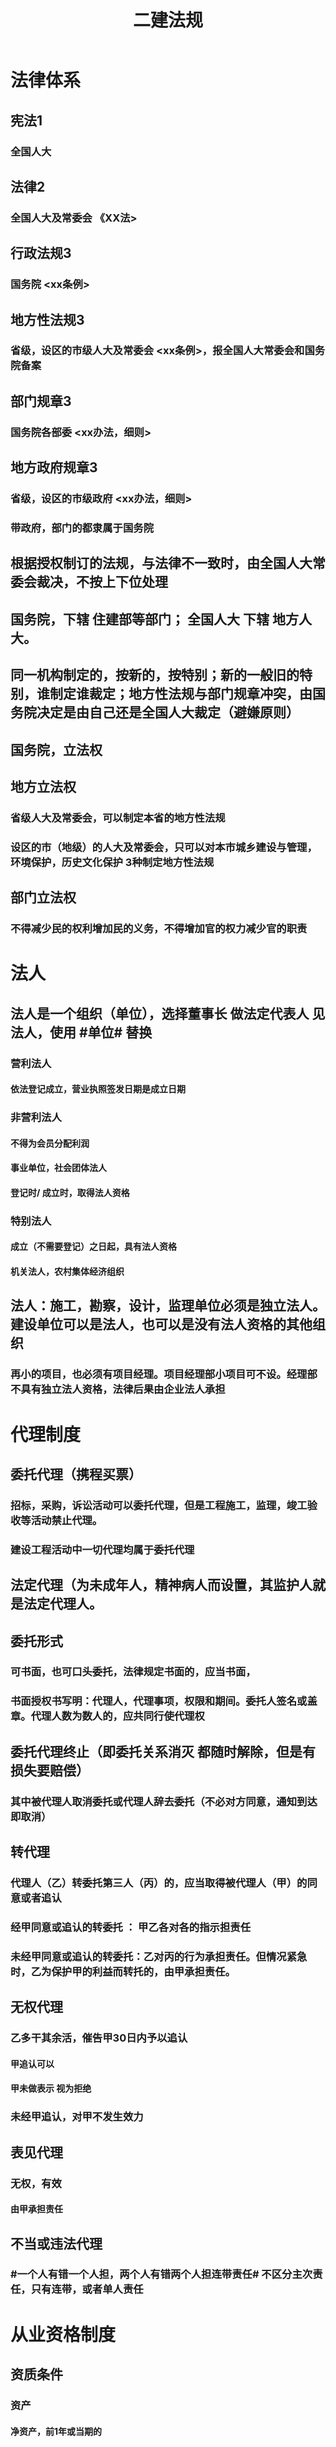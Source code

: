 #+title: 二建法规
#+OPTIONS: H:9

* 法律体系
** 宪法1
*** 全国人大
** 法律2
*** 全国人大及常委会 《XX法>
** 行政法规3
*** 国务院 <xx条例>
** 地方性法规3
*** 省级，设区的市级人大及常委会 <xx条例>，报全国人大常委会和国务院备案
** 部门规章3
*** 国务院各部委 <xx办法，细则>
** 地方政府规章3
*** 省级，设区的市级政府 <xx办法，细则>
*** 带政府，部门的都隶属于国务院
** 根据授权制订的法规，与法律不一致时，由全国人大常委会裁决，不按上下位处理
** 国务院，下辖 住建部等部门； 全国人大 下辖 地方人大。
** 同一机构制定的，按新的，按特别；新的一般旧的特别，谁制定谁裁定；地方性法规与部门规章冲突，由国务院决定是由自己还是全国人大裁定（避嫌原则）
** 国务院，立法权
** 地方立法权
*** 省级人大及常委会，可以制定本省的地方性法规
*** 设区的市（地级）的人大及常委会，只可以对本市城乡建设与管理，环境保护，历史文化保护 3种制定地方性法规
** 部门立法权
*** 不得减少民的权利增加民的义务，不得增加官的权力减少官的职责
* 法人
** 法人是一个组织（单位），选择董事长 做法定代表人 见法人，使用 #单位# 替换
*** 营利法人
**** 依法登记成立，营业执照签发日期是成立日期
*** 非营利法人
**** 不得为会员分配利润
**** 事业单位，社会团体法人
**** 登记时/ 成立时，取得法人资格
*** 特别法人
**** 成立（不需要登记）之日起，具有法人资格
**** 机关法人，农村集体经济组织
** 法人：施工，勘察，设计，监理单位必须是独立法人。 建设单位可以是法人，也可以是没有法人资格的其他组织
*** 再小的项目，也必须有项目经理。项目经理部小项目可不设。经理部不具有独立法人资格，法律后果由企业法人承担
* 代理制度
** 委托代理（携程买票）
*** 招标，采购，诉讼活动可以委托代理，但是工程施工，监理，竣工验收等活动禁止代理。
*** 建设工程活动中一切代理均属于委托代理
** 法定代理（为未成年人，精神病人而设置，其监护人就是法定代理人。
** 委托形式
*** 可书面，也可口头委托，法律规定书面的，应当书面，
*** 书面授权书写明：代理人，代理事项，权限和期间。委托人签名或盖章。代理人数为数人的，应共同行使代理权
** 委托代理终止（即委托关系消灭 都随时解除，但是有损失要赔偿） 
*** 其中被代理人取消委托或代理人辞去委托（不必对方同意，通知到达即取消）
** 转代理
*** 代理人（乙）转委托第三人（丙）的，应当取得被代理人（甲）的同意或者追认
*** 经甲同意或追认的转委托 ： 甲乙各对各的指示担责任
*** 未经甲同意或追认的转委托：乙对丙的行为承担责任。但情况紧急时，乙为保护甲的利益而转托的，由甲承担责任。
** 无权代理
*** 乙多干其余活，催告甲30日内予以追认
**** 甲追认可以
**** 甲未做表示 视为拒绝 
*** 未经甲追认，对甲不发生效力
** 表见代理
*** 无权，有效
**** 由甲承担责任
** 不当或违法代理
*** #一个人有错一个人担，两个人有错两个人担连带责任# 不区分主次责任，只有连带，或者单人责任
* 从业资格制度
** 资质条件
*** 资产
**** 净资产，前1年或当期的
*** 专业技术资格人员
**** 必须是单位自有人员，不能是劳务派遣
*** 技术装备
**** 机械设备，可以租赁或融资取得
*** 必须是已完成的工程业绩
** 资质证书有效期5年，提前3个月申请，逾期未做出决定的，视为准许
** 企业发生合并，需重新核定企业资质等级
** 先批后审，根据申请人的书面承诺可以直接做出行政批准决定。后动态核查
** 申请前1年信用不良记录，不批准。共11项
*** 较大质量安全事故或两起以上一般质量事故
*** 恶意拖欠分包，农民工工资
** 整改时限最长不超过3个月，企业整改期不得申请资质，承揽新工程
** 撤回，合法取得，后不行，经整改仍未达到条件
*** 撤回后，重新申请恢复只能恢复低于原资质等级。
** 撤销，非法取得
** 吊销，合法取得，严重违法而受到吊销
** 注销，被撤销，吊销，关闭后或有效期满不续期的。
** 转包，挂靠，非法分包，承揽连带责任
* 物权法
** 所有权
*** 对自己的物的权利。占有、使用、收益、处分4项权能 处分权是核心
** 用益物权 5个
*** 对他人的 物的 占有，使用、收益权 3项权能
*** 建设用地使用权，宅基地使用权，土地承包经营权，地役权（带 ##地# 字，新增居住权 #4地+1#
** 担保物权 3个
*** 对他人的物的优先受偿权
**** 抵押权 不转移占有 需对方同意
**** 质权 转移占有 欠A扣B 需对方同意
**** 留置权 转移占有，欠A扣A 无需对方同意
** 土地所有权（公家），建设用地使用权（私人）
*** 城市的土地，属于国家所有
*** 宅基地，自留山属于农民集体所有，
*** 法律明确确定的集体地，属于集体。不明确规定的属于国家所有。
** 建设用地使用权只能设立于国有土地，不包括集体土地 可以转让，互换，出资，赠与或抵押
*** 房地一体，房地不分离
*** 住宅用地使用权，自动续期，费用由法律规定，其他用地使用权，到期消灭。
** 土地
*** 国家所有土地（建设用地使用权）
**** 出让（有偿有期）
***** 住宅用地，到期后自动续期
***** 其余用地，到期后归还国家
**** 划拨（无偿无期）
*** 集体所有土地：宅基地使用权，土地承包经营权
** 地役权
*** 特殊的不动产物权，无需登记，合同生效时设立
*** 地役权是从权利，具有从属性，不可分性
*** 需要的一方是需役地，提供需要的一方是供役地
** 不动产物权
*** 当事人之间奠立的不动产物权合同，自合同成立时生效，未办理物权登记，并不影响合同效力。
** 动产物权
*** 自交付时生效 登记的目的是对抗善意第三人
** 物权保护
* 债权制度
** 债权=权利，
** 债务=义务
** 债的相对性，债权债务总是相对而言的。
** 建筑物侵权
** 有合同的，违约责任； 无合同的，侵权责任
* 知识产权制度
** 著作权 （作品，计算机软件）#50#
*** 署名权、修改权、保护作品完整权的保护期不受限制
*** 发表权，使用权和获得报酬权的保护期，自然人作品：作者终生及死后50年；单位作品（著作权归单位所有）：首次表生后50年，作品完成日算
*** 委托作品，有合同根据合同，无合同归受托人。
** 专利权
*** 发明20年，实用新型10年（新颖性，创造性，实用性）；外观设计 15年（适于工业应用）。申请日 起算； 外观设计以图片或照片中该产品的外观设计为准；另外两个以权利要求的内容为准
** 商标权
*** 10年，核准注册日起
** 知识产权侵权赔偿额顺序
*** 1.实际损失
*** 2.非法获利
*** 3.使用费的倍数
*** 4.法院酌情
* 担保制度：
** 担保方式（5个）
*** 保证，抵押，质押，留置，定金
** 担保的从属性
*** 主合同无效时，担保合同也无效。但是担保合同可以特别约定，主合同无效时，担保合同独立有效。
** 保证 合同，保证人和债权人签
*** 保证人资格：机关法人不得为保证人，国务院批准的。。除外。以公益为目的的非营利法人，组织不得为
*** 保证方式有约定按约定，无约按一般保证
*** 保证期间， 按约，无约定按主合同到期6个月内
*** 保证范围，按约定，无约按全部债务
** 抵押
*** 不转移占有
*** 可以抵押的财产= 可以买卖
*** 不能抵押的 = 不可以买卖
*** 不动产抵押权，登记时设立；
*** 动产抵押权，合同生效时设立。未经登记，不得对抗善意第三人。
*** 抵押范围，有约按约，无约按全部债务
*** 抵押权的实现：
**** 1.协议。2起诉
*** 重复抵押
**** 鼓励，物尽其用。
**** 1按登记的顺序清偿。2.已登记的优先，3.未登记的，按债权人的比例清偿。
** 质押 2种
*** 动产质押
**** 交付时设立
*** 权利质押
**** 有权利凭证的，交付时设立
**** 无权利凭证的，登记时设立
*** 不动产只能抵押
** 留置
*** 动产
**** 60日以上履行债务的期限，鲜活易腐不易保管的除外。
** 定金
*** 给付定金的一方不履行债务或 不符合约定，无权请求返还定金。 收受定金的一方。。逾期，致使不能实现合同目的，应该双倍返还定金
*** 必须书面形式，合同自实际交付日生效
*** 定金数额当事人约定，但不得超过主合同额的20%，超过部分不产生定金的效力。超过部分可无条件返回。
*** 实际交付的定金数额多于或少于约定数额的，视为变更约定的的定金数额
* 保险制度
** 财产险（建筑一切险，安装。一切险
*** 保单经保险公司同意可转让
** 人身险（人寿，伤害，健康）
*** 不能转让
*** 保险人对人寿保险的保费，不可以诉讼方式要求投保人支付
** 建筑/安装工程一切险
*** 发包人投保，也可委托承包人
*** 被保险人：业主，承包分包商，技术顾问
*** 保险责任（要赔）：
**** 自然灾害，地震海啸等。
**** 意外事故：火灾，爆炸。
*** 除外责任（不赔）：材料损耗，天气渐变， 被保险人管理失误。 只保建造--安装过程 施工过程，前后都不保。。
*** 动工或运抵，验收或占用，以先发生为准，与保单不一致，以保单为准。
** 保险期间：
*** 试车考核期，3个月，超3个月加收保费。
*** 安装期---->试车期----->维修期，新设备，3个期间都可以保，旧设备只保安装期。
* 法律责任制度：
** 民事责任（民-民）
*** 违约责任
**** 继续履行；补救；赔偿；违约金；定金
*** 侵权责任
**** 停止侵害；排除妨碍；消除危害
** 行政责任
*** 行政处罚（官~民）
**** 警告；罚款；没收违法所得；暂扣或吊销许可
*** 行政处分（官~官）
**** 警告；记过；记大过；降级撤职；开除
** 刑事责任（国家~罪犯）
*** 主刑 5个
**** 管制；拘役；有期；无期；死刑
*** 附加刑
**** 罚金；剥夺政治权利；没收（合法）财产
** 行政处罚（违法）
*** 拘留；罚款；没收违法所得；
** 刑罚（犯罪）
*** 拘役；罚金；没收（合法）财产
** 重大责任事故罪3~7年
*** 违章操作或指挥
** 强令他人违章冒险作业罪（5~10年）
*** 利用职权或威逼。。。强令他人。故意。。
** 重大#劳动#安全事故罪（单位犯罪）
*** #劳动#安全设施（包括临时性设施，设备。单位安全保障体系失控）
** #工程# 重大安全事故罪（单位犯罪（仅限于建设、设计、施工、监理四家单位）
*** #永久工程# （偷工减料，降低工程质量标准，单位质量保证体系失控）
** 刑事立案标准：
*** 死亡1人，或重伤3人，或直接经济损失100w 才够成犯罪
* 施工许可制度
** 开工 政府审批（2种方式）
*** 施工许可证（常用，适用于房建及市政）
*** 开工报告
** 一些工程不实行审批：
*** 1.小型工程（适用建筑法）
**** 投资额《=30w 或 面积《=300平米
***** 小型工程限额的调整，需要报国务院建设主管部门备案
*** 2.抢险救灾，临时房屋建筑，农民自建低层住宅3种不适合建筑法）
** 规划许可证（城市2证，镇规划区）
*** 建设用地规划许可证（地皮）
*** 建设工程规划许可证（房屋）
** 乡、村规划区（只有1个证
*** 乡村建设规划许可证
** 划拨土地：
*** 建设用地规划许可证--->申请划拨土地->工程规划许可证，质量监督手续，施工许可证，（土地使用权证）（先证后地）
** 出让土地：（政府卖地）
*** 签订出让合同（土地使用权证）-> 建设用地规划许可证->工程规划许可证，质量监督手续，施工许可证（先地后证）
** 施工许可证批准条件
*** 1.依法办理；2. 2张规划许可证，3.符合施工要求（不要求全部完成但是不能太多钉子户），4.已经确定施工企业（应招标的没有招标，应公开招的没有公开，确定的企业无效），5.资料图纸满足施工需要 6.保证工程质量和安全的具体措施，质量监督手续（可与施工许可证或开工报告合并办理，建设单位报安全施工措施备案。7.建设资金已经落实
** 施工许可证颁发
*** 发证机关收到申请之日起7日内，对符合条件的颁发
*** 证明不全或失效的，应当当场或5天内一次告知
*** 不符合发证条件的，7日内书面通知建设单位，并说明理由。
** 领取施工许可证的工程
*** 建设单位自领证之日起3个月内开工。因故不开工，应当申请延期，以两2次为限，每次不超3个月（#共9个月，重新领证#），即不开工又不延期。。施工许可证自行废止
*** 在建工程因故停工的，建设单位在中止施工之日起1个月内，向发证机关报告，复工时再报告。（需要2次报告）。中止施工满一年的工程恢复施工前，应报发证机关核验施工许可证。不符合条件，收回（重新核实。）
** 批准开工报告的工程
*** 因故不能按期开工超#6个月#，应当重新办理开工报告批准手续。
*** 开工后，停工时报一下，复工时再报一下。
* 注册执业制度
** 资格证：红本。 通过考试
** 注册证书（蓝证）。执行凭证，执业状态才有。本人保管和使用。有效期3年，到期前30日申请延续注册 
** 注册建造师不得同时担任两个及以上建设工程项目负责人：下列情形除外：
*** 同一工程“相邻”分段发包或分期施工的
*** 合同约定的工程“验收合格”的
*** 因“1非承包方原因”致使工程项目停工“2 超过120天含），经”3 建设单位同意的“ 
** 在担任负责人期间不得更换。下列除外：
*** 承包合同已经依法解除；
*** 发包方同意更换
*** 不可抗力等原因必须更换的。（建造师因故不能执行的）
* 发承包制度
** 招投标制度
** 范围+规模 两条件同时具备 才需要招标
*** 公用事业，基础设备，全部或部分国有资金，外国政府，国际组织援建
*** 施工>=400w
*** 重要材料设备采购（货物采购）>=200w
*** 勘察，设计、监理（服务采购） >=100w
** 公开（国有资金控股或占主要），邀请（少许几家） 以投标邀请书的方式，邀请3家以上的法人。。
** 不招标（只有一家），一般情况不招标直接发包，但是政府采购的，需要使用竞争性谈判或单一来源采购
** 国家或省重点项目，需要国家发改委或省政府批准邀请招标
** 两阶段招标：
*** 技术复杂，无法精确拟定技术规格的项目，编不出招标文件。
*** 第一阶段，不带报价的技术建议
*** 第二阶段，最终技术方案和投标报价，交投标保证金
** 设区的市（地级市）可以建立招标交易场所。电子招标与纸质形式具有同样法律效力
** 招标流程。
*** 政府审批
**** 招标范围，招标方式，招标组织形式（自行，代理）
*** 委托招标代理机构
*** 编制招标文件
**** 标底可不设立。。标底保密至开标时公布，参考，不得规定以接近标底，或超出标底上下浮动范围内作为排斥条件。
**** 国有资金招标，应当设定最高投标限价，但不得设定最低投标限价。
**** 排斥条件，不能与合同履行无关可不适应，以特定行政区域或特定行业的业绩奖项作为加分项
**** 投标文件异议，在投标截止时间10日前向招标人提出，3天内答复，答复前暂停招投标活动
**** 招标文件违法，公平，应修改后重新招标
*** 发布招标公告或投标邀请书
*** 资格审查
**** 资格预审
***** #资格审查委员会# 预审，评标委员会5人以上单数，由招标人代表+经济技术专家，技术专家不小于2/3，不得与投标人有利害关系；专家随机抽取，定标前名单应保密，评标委员会作出评审后，有权否决所有投标（重新招标），评标委员会可书面要求投标人澄清文件，投标人不能主动要求对投标文件进行澄清说明。
***** 资格预审公告，应当由 #国务院发展改革部门# 依法
***** 提交资审文件，自资格预审文件停止发售日起不得小于5日，有异议截止前2日前向招标人提出。
**** 资格后审
***** 开标后，由#评标委员会# 根据招标文件确定进行审查。 
*** 投标人购买招标文件
*** 投标
*** 开标评标定标
**** 开标，检查密封（投标人，投标人推荐的或公证人员），唱标，有异议提出，招标人当场答复
*** 发中标通知
**** 中标侯选人（#3#），评标报告之日起3日内公布中标侯选人，不得少于3日，收到评标结果的异议之日起3日内做答复，作出答复前 #应当# 暂停招标投标活动。 自发出之日发生法律效力
*** 签订合同
** 发布招标文件，至少提交投标文件截止时间20日 （卖5天+15天编标书）前 开标时间必须与投标截止时间同一时间，投标有效期自投标截止时起计算
** 招标人发售资格预审，招标文件至少5天以上。
** 招标人澄清，修改招标文件，提交投标文件截止时间15日前。
** 评标报告，评标委员会全体成员签字，推荐1~3名中标候选人，并标明排序。成员拒绝签名且拒绝陈述其不同意见和理由的，视为同意评标结论。
** 拒收（当场能发现）
*** 否决投标（当场不能发现） 重大偏差
**** 要求澄清（细微偏差）
** 签约时间
*** 中标通知书发出之日起30日内，订立书面合同
** 阴阳合同处理
*** 施工合同与中标合同实质性内容不一致的。（实质有冲突，阴阳合同（恶意的，无手续的），实质无冲突的，合同变更（善意的，有手续的）
** 终止招标
*** 招标人因特殊原因终止招标的，必须公告或以书面形式通知各投标人，并退还4笔钱，资格预审 文件费用，招标文件费用，投标保证金及同期存款利息。
** 投标人资格条件：保资格，保公正）
*** 母子不能投（母子，公司），兄弟可以投（子公司1，2）
** 联合体资格审查（大型或结构复杂两类工程，可以接受联合体）
*** 资格预审的项目，每个成员均应满足招标
*** 预审后，联合增减换人的，投标无效
*** 同一专业不同单位组成的联合体，资质等级按较低（注意：不同专业不按较低）
** 保证金4个
*** 投标保证金
**** 招标项目估算价的2%（施工项目招标不得超过80w）
**** 不签合同不能退，签合同后 #5# 日内，向中标人和未中标人退还保证金及 同期利息。
*** 履约保证金 <=10% 中标人交
**** vs支付担保
*** 质量保证金3%
**** 已提交履约保证金的，发包人不得同时预留质保金
*** 农民工工资支付保证金
**** 全部见索即付性质的独立保函，无论劳务合同是否有效必须支付
** 串标
*** 联合行动
*** 坐牢，严重
** 中标无效
*** 串标，骗标。
** 中标条件
*** 综合评分法
*** 最低价法
**** 经过评审的“评标价”最低，低于成本的除外
** 中标候选人
*** 招标人收到评标报告3日内公示，不少于3日
** 定标
*** 可以授权评标委员会定标
*** 国有资金占控股或主导地位的招标项目，只能确定第一中标候选人为中标人。
*** 当第一候选人放弃，不可抗力，或提交履约保证金或违法，招标人可以确定第二中标侯选人为中标人，也可以重新招标。
** 重新审查
*** 中标候选人发生变化，可能影响履约能力。原评标委员会 重新审查
** 招投标投诉与处理：
*** 四件事情先找招标人，其他事情直接找政府
**** 1.资格预审文件异议 2日
**** 2.招标文件异议 10日前
**** 3.开标提出异议 当场
**** 4.评标结果提出异议 中标候选人公示期
**** 其他（发现串标或拒发中标通知书） 知道之日是起10日内 向招标办投诉。
** 甲指乙供 违法
** 工程部总承包单位
*** 应同时具有 设计资质和 施工资质
*** 或者与有资质的设计和施工单位组成联合体。
** 总承包项目范围内的 设计 采购 施工（EPC） 中任何一项必须招标的，必须以招标方式选择工程总承包单位
** 工程总承包单位可以采用直接发包的方式进行分包，不需要招标。但以暂估价形式包括在范围和规模内属于依法招标的，应当依法招标。
** 建设工程分包
*** 总承包单位可以将专业工程分包
*** 总承包或专业承包单位可以将劳务作业进行分包
** 专业工程分包（幕墙，机电，装修等需协调）分给有资质的单位
*** 需要总承包合同约定或建设单位认可
*** 主体结构不得进行专业工程分包
*** 专业分包单位不得再进行专业工程分包
** 劳务作业分包（钢筋木工油漆电焊 13种 较单一），分给有资质的单位
*** 不需要建设单位认可
*** 主体结构中的劳务作业可以全部分包
*** 专业分包单位可以将劳务作业再分包
** 违法分包
*** 主体结构的施工分包出去违法，但是钢结构工程除外。
** 转包 有分包合同
** 挂靠 冒充，
** 1. 查人查社保 2.查合同增值税发票。3.查银行流水
** 行政处罚追溯期限为2年（竣工验收后或合同解除或终止之日）
** 信息体系建设
*** 基本信息 4类 长期公开
*** 优良信用信息 3年
**** 县及以上行政机关或群团组织表彰奖励
*** 不良信用信息 6个月~3年
**** 县级以上主管部门行政处罚
*** 四库一体化监管平台
**** 企业库
**** 项目库
**** 人员库
**** 诚信库
*** 1.资质不良行为
*** 承揽业务不良行为认定标准
**** 违法分包，转包
*** 质量不良行为，
****  偷工减料，未取样检测。违反质量管理条例
*** 安全不良行为（干活，违反安全生产管理条例
*** 拖欠工程款或工资
*** 招投标都是违法行为记录公布 6个月。依法限制招投标资格的，期限长于6个月的，公期限=限制期限，<=6个月的，按6个月
*** 网页维护，5个工作日内核对
*** 企业拉黑名单：
**** 申请资质使用虚假材料，欺骗手段取得企业资质的。
**** 转包，出借资质，受到行政处罚
**** 重大安全事故，1年内累计两次较大事故， 性质恶劣受行政处罚的。
**** 法院认定拖欠工程款且拒不赔偿的
* 合同制度
** 书面形式（合同书，信件，电子邮件，数据电文）不是主要的合同形式，口头的是主要形式
** 其他形式（默示合同） 坐公交投币 当事人的行为构成的默示合同。
** 建筑工程合同应当采用书面形式（3个：勘察、设计、施工合同），注意监理合同不是建设工程合同，而是委托合同。
** 发承包人义务
** 实际工期（=实际竣工日-实际开工日-工期顺延天数 vs 合同工期
*** 实际开工日，有约定按约
**** 1.无约按开工令日期，业主原因，条件不具备，以条件具备日期为准；承包方原因，以开工令日期
**** 2.承包人经发包人同意先行实际入场施工的，以实际进场时间为开工日期
*** 工期顺延
*** 实际竣工日
**** 按约
**** 无约，1.按竣工验收合格之日为实际竣工日，（管理实务以提交竣工报告日期为准）
**** 2. 承包人提交竣工验收报告，发包人拖延验收的以提交验收报告之日为竣工日期，
**** 3. 未经竣工验收，发包人擅自使用，以转移占有工程日为竣工日期
** 施工合同与招标文件投标文件中标通知书不一致，法院以，招标投标中标文件为准。
** 数份施工合同均无效的结算。但是质量合格
*** 法院以实际履行的合同 作为结算依据，无法判断实际履行的合同，以最后一份合同为结算依据
** 工程欠款
*** 机关事业单位和大型企业延迟支付中小企业款的，应当支付逾期利息。有约 约定利率不得低于合同订立时1年期贷款市场报价利率；未作约定的，#按日利率 0.05% 支付（年利率18%），仅适用于国有企业单位，大型）#
*** 利息从约定的付款日计算。按顺序
**** 1. 已交付的，为交工日
**** 2. 没交付的，#提交# 竣工结算文件日
**** 3. 未交付，工程款也未结算的，为当事人起诉日
** 工程垫资
*** 政府投资项目不能由施工单位垫资建设
*** 垫资利息，按约；无约，不予支付，按工程欠款处理
** 优先受偿权
*** 先催告，催告无效，方可使用优先权。
**** 1. 建设工程承包人的优先受偿权优于抵押权和其他债权
**** 2.装修工程的承包人，优先受偿，但装修工程的发包人不是该建筑物的所有权人的除外
**** 3.建设工程质量合格 优先受偿，未竣工的建设工程，质量合格 也可优先受偿
**** 4.承包人建设工程价款优先受偿范围（直接费+间接费+利润+税金），但 利息，违约金，损害赔偿金，不予支付
**** 5.优先权期限为自应付工程价款之日起，最长不超过18个月过期消灭（所有款项均转化为普通债）
**** 6.发包人与承包人约定放弃工程价款优先受偿权，损害工人利益，不予支持
*** 期限自发包人应当支付工程款日起算
** 赔偿损失的规定
*** 赔偿损失=直接损失+可得利益<=订阅合同时预见或应当预见范围。（意外损失不赔，只赔意料中的）
** 无效合同（违法）
*** 恶意串通，违背法律
*** 自订立时起不具有法律效力，不得履行
** 可撤销合同（违心）
*** 重大误解，显失公平，欺诈，胁迫
** 效力待定合同（无交易资格，等有资格的人确认）已经确立的合同，但还未生效
*** 超越民事行为能力订立（小孩）
*** 无权代理
**** 被代理人收到时催告通知30日内予以追认，逾期未表示，视为拒绝追认。
*** 限制行为能力人订立，纯获利益的行为，或与智力年龄相适应的，行为有效，无需追认
** 无效的免责条款
*** 造成对方人身损害的；（以法院认定责任为准，如医院手术）
*** 故意或重大过失造成对方财产损失的。
** 无效（违法）施工合同 4类：
*** 无资质或超越资质；挂靠；中标无效；转包，违法分包
** 无效合同的法律后果：
*** 合同部分无效，不影响其他部分效力的，其他部分仍然有效。合同不生效，无效，终止或撤销的，不影响合同中有关解决争议方法的条款的效力。无效，应当返回财产，不能返还的折价赔偿
** 无效施工合同的结算
*** 合同无效，验收合格，可以参照 #合同约定# 折价补偿承包人 不是参照成本。
** 合同履行
*** 不需要重新签合同
** 合同变更（主体不变内容变）
*** 合同变更内容约定不明确，推定为未变更，按原合同
*** 工程设计变更程序：设计单位出具设计变更图纸，总监签发工程变更令方可实施。
*** 情势变更
**** 双方协商，不成请求法院解除或变更合同
** 合同转让（内容不变主体变）
*** 债权转让（演唱会门票 ， 不需要乙同意，通知到乙即可。）
*** 债务转移，债权人未作表示，视为不同意
** 可撤销合同，
*** 撤销权消灭情形:
**** 1.当事人自知道或应当知道撤销事由之日起1年内，重大误解自。。。90内起没有行使撤销权
**** 2.当事人受胁迫，自胁迫行为终止之日1年内没有行使撤销权；
**** 3. 当事人明确放弃撤销
**** 4.当事人自民事法律行为发生之日起5年内没 行使。。，消灭
**** 合同未撤销的，自始有效；合同被撤销的，自始无效。
** 合同解除（取消交易，退钱退货）
*** 仅适用于“有效合同”
**** 无效合同，可撤销合同不适用合同解除
**** 协商解除（不符合法定条件，只有对方同意，合同才能解除）
**** 法定解除（符合法定条件；当通知到达对方时，合同即可解除
*** 依法单方解除原理：
**** 一般原则：先催告后解除；个别例外：无需催告直接解除。
*** 解除通知程序及异议
**** 应当通知对方，自通知到达对方时解除；或期限届满解除
**** 对方对解除合同有异议的，3个月内请求法院或仲裁
**** 不通知对方的情况时，法院或仲裁确认，合同自起诉状副本或仲裁申请书副本送达对方时解除
** 违约责任：
*** 法定方式（无需约定）
**** 继续履行
**** 采取补偿措施
**** 赔偿损失
*** 约定方式
**** 违约金
**** 定金
** 约定的 违约金过分高于损失的（实际损失的30%），法院或仲裁请求予以适当减少
*** 赔偿损失，违约金 ,定金 （选择适用）只能要一个(最大的） + 返还定金
** 违约责任法定免除，不可抗力，但当事人延迟履行后发生不可抗力的，不能免除。
** 建设合同示范文本 
*** 示范==参考
*** 合同协议书
*** 通用条款
*** 专用条款
** 民事合同（兔子~兔子）
*** 合同自由，国家被动干预
*** 平等保护
*** 形式：灵活
*** 合同效力： 有效，无效，效力选定，可撤销
*** 合同变更，协商一致
*** 担保制度：
** 劳动合同（兔子~狮子）
*** 不自由，国家主动干预
*** 强调保护劳动者
*** 形式：必须书面
*** 有效、无效
*** 合同变更：协商一致
*** 禁止一切担保
*** 固定期限、无固定期限、完成一定工作任务为期限的劳动合同：3种
**** 应订立无固定期限劳动合同的是2种：
***** 连续工作满10年
***** 连续订立二次固定期限劳动合同，续订劳动合同的。
*** 用人单位自用工之日起满1年不与劳动者订立书面劳动合同的，视为已经订立无固定期限劳动合同。
**** 用工之日后1个月签，否则双倍工资，1年后，视为无固定期限 
*** 劳动合同应当约定的
**** 期限，内容，地点，时间休假，报酬，社保，劳保
*** 劳动合同可以约定的
**** 试用期，培训，保守秘密、补充保险和福利待遇等。
*** 试用期（可以不约定） #313# 126
**** 劳动合同小于3个月，无试用期
**** 劳动合同，3月~1年之间的，试用期<=1个月
**** 劳动合同，1年~3年的，试用期《=2个月
**** 劳动合同, 大于3年的，试用期《=6个月
*** 劳动者辞职
**** 预告解除：
***** 提前30日书面通知单位解除
***** 试用期内提前3日通知
**** 随时，通知 解除（公司坑人7个月不发工资）
**** 无通知解除（立即解除）；（暴力威胁强迫劳动者劳动，或违章指挥危及劳动者人身安全。黑煤窑，传销
*** 用人单位辞退
**** 随时解除（劳动者有过错)
**** 预告解除（无过错）
**** 不得预告解除或经济性裁员（劳动者极度弱势）
***** 孕期
**** 经济性裁员时应当优先留用（劳动者并不弱势）
*** 经济补偿金
**** 单位有错或先提，需支付。
**** 个人有错，不支付。个人无错，需支付
**** 协商解除合同
***** 每满一年支付1 个月
***** 6个月以上不满1年的，按1年算
***** 6个月以下 按半个月算
*** 合法解除/终止，补偿金
*** 违法解除/终止，赔偿=补偿x2
** 劳务派遣
*** 派遣工因工受伤，派遣单位依法申请工伤认定，用工单位协助
*** 派遣工因执行任务造成他人损害的，由用工单位承担侵权责任
*** 用工单位负责派遣工岗位培训
** 加班时间，一般每日不超过1小时，特殊不超过3小时，每月不超36小时；抢险及紧急情况，加班时间不受限制。
** 加班费用
*** 平时，150%
*** 休息日 200%
*** 节假日： 300%
** 最低工资标准
*** 全省统一，报国务院备案
** 农民工工资支付
** 定期体检：
*** 1有职业危害的作业人员
*** 2.未成年工（16-18）不从事4级
** 女职工劳动保护
*** 正常不从事4级，经期不从事第3级 较重
*** 孕期，七个月以上不得安排加班 夜班（6个月内可以）
*** 产假 不得低于14周，4个月内流产的，不少于15天，4个月以上流产的，不少于42天
*** 哺乳期法定1年，不加夜班 三级重劳动 
** 五险 职工个人无须缴纳的是 工伤保险与生育保险
** 劳动争议
*** 劳动合同不是民事合同，不适用 合同法，劳动仲裁不是民事仲裁，不适用 仲裁法
*** 劳动关系（指劳动者与所在用人单位之间的关系）存在是申请劳动仲裁的前提
*** 本单位内部（劳动争议调解委员会）
**** 职工代表，用人单位代表，工会代表
*** 劳动局下属 劳动争议仲裁委员会
*** 劳动仲裁时效 一般仲裁时效1年，知道或应当知道权利受分割时起算。拖欠劳动报酬的纠纷不受仲裁时效限制，但最迟应在离职之日起1年内提出 # 一般 知道1年；拖欠劳动报酬：离职1年# 
** 劳动仲裁
*** 先裁后审 不签仲裁协议
*** 民事仲裁 要么裁要么审。 需签书面仲裁协议
** 承揽合同
*** 加工非标构件，设备修理，材料检测
*** 以交付工作成果为标的（有成果才买单，无成果不买单）
*** 承揽人须自己的设备、技术和劳力完成工作。承揽的主要工作交第三人完成的，应当经定作人同意。承揽的辅助工作交第三人完成的，不需要定作人同意。
*** 承揽工作具有独立性。不受客户的指挥管理，但应接受定作人必要的监督检验。
*** 支付报酬，按约，无约按交付工作成果时支付。成果部分交付的，应当相应支付。
*** 承揽时，定作人不承揽 侵权责任（承揽人坠楼等），但是定作人指示的，需要负一定责任
*** 承揽合同中，总分包不连带 ，承揽人就第三方完成的工作向定作人负责
** 买卖合同
*** 动产的交付方式
**** 现实交付
***** 一手交钱，一手交付
**** 简易交付
***** 标的物在合同前已为买受人占有（买家提前占有）
**** 占有改定
***** 合同生效后仍由出卖人战有，但所有权转移给买受人 （ 卖家继续占有）
**** 指示交付
***** 标的物为第三人合法占有
**** 拟制交付
***** 交付标的物的“权利凭证”（如仓库，提单）给买受人。
*** 在途货物买卖（无交付可言，由买家承担） 人造卫星。
*** 已交付，风险由买家承担
** 租赁合同：
*** 未依法定租赁合同登记备案手续的，租赁合同 #效力不受影响#
*** 不得超过20年，超过20年的部分无效
*** 超过6个月，必须书面；6个月以内可以口头
** 融资租赁合同
*** 甲（负责维修） 乙（机械厂） 丙（只管钱不管货）
** 运输合同
*** 不可抗力，货物损失由托运人承担，运费由承运人承担；未收取运费的，承运人不得要求支付运费，已收取运费的，托运人可以要求返回。
*** 多式联运
**** 铁+ 空
**** 水+空
**** 铁+ 公
**** 总分包不连带 出事找总包
*** 单式联运
**** 铁+铁
**** 水+水
**** 空+空
** 委托合同
*** 总分包不连带
*** 解除合同，不须经过对方同意
* 环境保护、节约能源，文物保护
** 白天（70dB）晚上（22:00:6:00)，55dB
** 施工单位开工前15日向环保局申请
** 夜间作业，必须公告。一般禁止夜间作业，三种除外
*** 抢修，抢险；生产工艺要求，特殊需要必须连续
*** 特殊需要的，必须有县及以上人民政府或其他有关主管部门证明。
** 噪声监测点应设置在施工场界
** 项目噪声污染
*** 建设单位必须提出环境影响报告书，报环境保护主管部门批准
*** 环境影响报告屾应当有建设项目所在地单位和小区居民意见，，，注意不是 #同意# 只是意见
** 施工现场大气污染的防治
*** 暂不能开工的建设用地，密目网遮盖。超过3个月的，应当进行绿化，固化或覆盖
*** 施工单位制定具体防扬尘污染措施
*** 2.5m 1.8m封闭围挡
*** 主要道路，硬化，出入口 驶出车辆冲洗设施
*** 当环境空气质量指数达到 ##中度## 及以上污染时，施工现场应加大洒水频次，加强覆盖措施。
** 市政排水排污管网保护
*** 开工前，建设单位应查明地址城镇排水情况，建设单位应与施工单位、设施维护运营单位（#3个部门#）共同制定设施保护方案
** 排水许可证
*** 免费，不超过施工期限
*** 建设单位领取许可证
** 固体废物污染防治
*** 建筑垃圾再利用回收率 30%，拆除 建筑物产生的废弃物，达到40%；碎石，等50%
*** 入袋漕运，随车携带处置核准文件。
*** 移出处置的，向移出地省生态环境部门提申请，移出地省xx经接受地。。主管部门同意后，规定期限内批准转移。未经批准的，不得转移
** 扬尘污染（住建部门其他污染生态环境部门）
*** 拒不改正的，由责令改正之日起到按日连续处罚，3.1 3000元，3月16号发现未改下 15x3000 4.5w 
** 节约能源法
*** 建筑节能
**** 不得对能源消费实行包费制
**** 节能评估审查制度
**** 未经监理工程师签字，不得进行下一道
**** 既有建筑，不符合节能强制标准的围护结构，供热，采暖照明，热水供应设备等实施 #节能改造# 。
**** 施工单位 ##应当## 对进场材料进行检验。
*** 施工节能（四节一环保
**** 节材
***** 应就地取材，减少远距离运输， 施工现场 #500km# 范围内生产的建材用量占建材总重量 #70％# 以上
***** 鼓励使用散装水泥，推广预拌混凝土
**** 节水
***** 自来水能不用就不用；非得用自来水时装上水表。
***** 严禁无措浇水养护混凝土；
***** 现场机具、设备车辆冲突必须设立循环用水装置。
***** 现场生活用水与工程用水分别确定定额，分别计量。
***** 不同标段，不同生活区，分别确定分别计量。
***** 非传统水源利用要点
***** 优先采用中水搅拌，有条件收集雨水养护
***** 基坑降水阶段，宜优先采用“降排的”地下水。 作为搅拌用水，养护用水，冲洗用水和部分生活用水。对水质要求不高的地方
***** 力争非传统水源和循环水的再利用量达到30%
**** 节能：
***** 不应该低于最低照度，不超过最低照度的20%
**** 节地
***** 合理安排施工总平，库房料场靠近大门，临时设施占地面积有效利用率大于90%
***** 仓库 料场尽量靠近已有交通线路
***** 生活和办公区 可以合并 与生产作业区分隔
***** 施工现场形成环形通路，产少道路用地。
*** 未执行节能强制性标准，责令停止执业3个月以上1年以下，情节严重吊销执业资格证书，5年内不予注册。
*** 施工单位：10w以上20w以下罚款，情况严重，停业整顿，降低资质等级或吊销资格，资质证书；造成损失的，依法承担赔偿责任。
**** 未对进入现场的 #墙体材料，保温材料，门窗，采暖制冷系统和照明设备#（5个）进行查验的
**** 使用不符合施工图设计文件要求的墙体材料。。。。
** 文物保护法
*** 有价值，近现代重要史迹，实物，代表性建筑；珍贵的艺术品
*** 古脊椎动物化石，古人类化石（天然的）不是文物，但同文物一样受国家保护
*** 中国地盘内的文物属于国家所有，地盘外文物只有辨认权。
*** #国家指定# 的纪念性建筑物，古建筑，壁画，近现代代表性建筑物，属于国家所有
*** 全国重点文件保护单位，在核定公布后1年内，由省政府划定保护范围。
**** 必须作业的，必须报省政府批准，省政府批准前，必须征得国家文物局同意。
*** 建设控制地带，由省文物局和省规划局共同划定，报省政府批准。
**** 工程设计方案受到控制。与文物协调
*** 历史文件名城，名镇，名村的保护范围。保护范围内，不得进行新建，扩建活动。但是，新建扩建的基础设施和公共服务设施除外。
**** 保护范围内历史建筑不能拆，在历史建筑以外的经主管部门批准可拆
*** 施工发现文物报告和保护的规定
**** 进行大型基本建设工程，建设单位 # 报请# 政府文物行政部门 组织 从事考古调查、或者勘探。
**** 发现文物，保护现场，立即报告#文物部门#收到报告后24h内，属于国家所有。
**** 工期紧迫，对古文化遗址，古墓进行抢救发掘的，由 ##省级## 政府文物行政部门组织发掘 
* 安全生产法律制度
** 领证范围（五类危险性较大生产企业）
*** 矿山企业
*** 建筑施工企业
*** 危险化学品生产企业
*** 烟花爆竹生产企业
*** 民用爆炸物生产企业
** 安全生产许可证条件：
*** 1. 制度
*** 2. 资金
*** 人。3~6
*** 措施 7~12
**** 工伤保险，现场工作人员意外伤害险
**** 职业危害防治措施
**** 危大工程，应急预案
** 发证机关 省建设主管部门
** 安全生产许可证有效期3年，期满前3个月办理延期，未发生死亡事故，经原发证机关同意，可不再审查12项条件，批准有效期延3年。发生死亡事故，需要重新审查12条件
** 变更手续，： 名称，地址，法定代表人，变更后10日内，原。。变更手续。
** 违法行为
*** 有效期满未办理延期。。
**** 责令停工补办，没收违法所得，并处罚款5-10w
*** 转让安全。。证
**** 吊销
*** 领证后发生重大安全事故或不具备安全生产条件的， 暂扣安全生产许可证
*** 隐瞒，提供虚假材料的，警告，1年内不得申请
*** 骗取，撤销，3年内不得再次申请
** 施工单位的安全生产责任
*** 建立安全生产体系
**** 企业
***** 法定代表人，安全生产的第一责任人
***** 企业主要负责人（考A证的高层不包括实际控制人，经营副总）对安全生产全面负责
***** 设置安全生产管理机构，配备专职安全员
***** 企业专职安全员数量：
****** 总承包特级：6个
****** 总承包一级：4个
****** 总承包二级，专业一级：3个
****** 专业二级，劳务分包：2个
**** 项目
***** 总承包单位专职安全员数量
****** 建筑面积/造价 5w平米，1亿元， 至少3个
****** 1w或5千万~1亿元，至少2个
****** 以下的 至少1个。
***** 项目专业承（分）包单位专职安全员的配备 至少1人
***** 劳务分包单位，现场施工作业人员有关 
****** 200人，至少3人
****** 50-200人，至少2人
****** 50以下，至少1人
*** 施工总承包项目安全生产体系
**** 总承包企业，专业承包企业和劳务分包企业的项目经理，技术负责人，专职安全员 （三家企业，三类人员成立安全生产领导小组）
**** 项目经理是除安全生产的外的。。。第一负责人；工程总承包的，项目经理要定期考核分包企业安全生产管理情况
*** 按法定要求配备专职安全员
*** 作业班组上，可以 配兼职安全巡查员。（项目上专职，班组上兼职。
*** 专职安全员（现场）监督专项施工方案落实，记录现场安全培训等。
*** 企业技术负责人签署专项安全施工方案，安全技术交底
*** 项目经理，建立项目安全生产体系，确保安全生产费用的有效使用
*** #企业负责人#，建立企业安全生产体系。每月带班检查，检查时间不少地其工作日的25%，做好检查记录，分别在 #企业和工程项目# 存档备查，集团负责人因故不能来，可委托 #工程所在地# 的 企业负责人 检查
*** #项目负责人# 带班生产，同一时期只能承担一个工程项目管理工作，每月带班时间不得少于本月施工时间的80%，因故离开时，应向工程项目的#建设单位# 请假，经批准后许可离开。离开期间应当委托项目相关负责人负责工作。危大工程施工期间现场带班，不得请假
*** 施工总承包与分包单位连带责任。#分包不服从管理# 的，分包负主要责任。
*** 施工作业人员权利义务：
**** 权利（可做可不做）12项
***** 拒绝违章作业
**** 义务（必须做）3项
***** 正确使用劳动防护用品
***** 接受安全生产培训
***** 发现事故隐患立即报告
*** 紧急避险权=逃命权，直接危及人身安全
*** 安全生产教育培训（建设行政主管部门，#安全考核资格证书#，有效期3年，全国有效。 
**** 企业主要负责人（A证）
**** 项目负责人（B证）
**** 项目专职安全生产管理人员（C证）
**** 特种作业 (特种作业资格证 省级以上建管部门认定
*** 施工企业培训
**** 企业安全内训，每年至少一次（全体管理人员和作业人员）
**** 专门安全培训（作业人员）
***** 新岗位 新现场
***** “四新” 技术工艺材料设备
*** 起重作业相关特种作业人员：安装拆卸人员，起重司机，起重信号司索工等
** 现场安全防护制度
*** 危险小的，编安全技术措施，危大工程，编专项施工方案
*** 危大工程 专项施工方案范围（#基土模，脚重爆#）
**** 基坑支护与降水工程
**** 土方开挖工程
**** 高大模板工程
**** 脚手架工程
**** 拆除爆破
**** 起重吊装工程
*** 危大工程专项方案内容编制 #按图按工艺施工，应急验收有计划，配备一概有保证#
**** 工程概况
**** 编制依据
**** 施工计划
**** 施工工艺技术
**** 施工安全保证措施
**** 劳动力计划
**** 计算书及相关图纸
*** 审核签字：分包单位技术负责人与总包单位技术负责人共同审核 签字，加盖单位公章，总监 签字并加盖执业印章
*** 超大规模危大工程，总承包单位组织召开专家论证会 ：
**** 专项施工方案应当先通过施工单位审核和总监审查，再交给专家论证。 #先审后论#
**** 专家从当地住房城乡建设主管部门建立的专家库中取，符合专业要求且不得小于5名。与本工程有利害关系，不得以专家身份参加论证会。
**** 方案交底：书面交底，逐级交底
**** 实施与监督
**** 需要监测的，建设单位委托有勘察资质的单位监测
**** 验收：合格，经施工单位项目技术负责人及总监签字，进下一道工序
*** 装配式活动房屋需要有 #产品合格证#
*** 临时用电设施>=5台或 总容量50Kw以上，需要编制 #用电组织设计#。
*** 安全生产费用
**** 以建筑安装工程造价为安全费用提取依据，建筑 提 2% 总造价：1亿 x 2% =200w安全生产费用
**** 合同示范文本：
***** 28天内，安全文明施工费总额的50%
**** 清单计价规范:
***** 28天内，不低于当年施工进度计划安全文明施工费总额的60%
**** 优先满足监管部门对企业安全生产提出的整改措施；挪用，处罚，处挪用费用20%以上50%以下的罚款
** 工伤保险
*** 工伤认定：#工作造成的伤害#
*** 工作时间，工作场所，工作原因受到事故伤害。
*** 因履行工作职责受到暴力等意外伤害的。
*** 患职业病的
*** 因工外出期间，由于工作原因受到伤害
*** 上下班途中，受到 #非本人主要责任# 的交通事故或城市 #交通事故伤害# 的。
*** 视同工伤：不是工作造成的伤害
**** 工作时间岗位，突发疾病死亡或48小时之内抢救无效死亡的。
**** 抢险救灾等维护国家利益，公共利益活动中受到伤害的
**** 职工在军队服役，因公负伤，取得革命伤残军人证的，到用人单位后旧伤复发的。
*** 不得认定工伤：
**** 故意犯罪的
**** 醉酒 吸毒
**** 自残或自杀的
*** 工伤认定争议，职工认为是工伤。单位不认工伤的， ##单位承担举证责任## 。
**** 事故伤害发生后30日内，单位向社保行政部门申请工伤认定。单位不认为是工伤，不去申请的，职工或近亲属可以在1年内直接向社保部门申请。
*** 劳务派遣的职工因工的，派遣单位为承担工伤单位。挂靠的人员受工伤，被挂靠单位为保险责任单位
*** 劳动能力鉴定
**** 十个伤残等级
***** 最重一级
***** 最轻十级
**** 用人单位和职工本人或近亲向 #地级# 市劳动能力鉴定委员会提出申请 ， 有异议的 向 #省级#。。。省级终裁
**** 鉴定结论作出 1 年以后，职工本人认为伤残情况发生变化的，可申请劳动能力复查鉴定。
**** 生活自理障碍分为：生活完全不能自理，生活大部分不能自理，生活部分不能自理三个等级。
*** 意外伤害险 鼓励企业办理。#施工企业支付#，不得低于，当地行政主管部门确定的最低保险金额。 开工到竣工，提前完工；自动终止，推迟的，投保人应当办理保险顺延。
*** 工伤保险，社会保险，强制，单位所有从业人员 入职到离职
*** 意外伤害险，商业保险，非强制，施工现场从事危险作业人员，开工到竣工
*** 分包项目，意外险由总包办理，分包分担保费。
** 应急救援与调查处理
*** 313 ，151，151
*** 综合应急预案（企业）一年一次
*** 专项应急预案（分部分项）
**** 危险性分析，预防措施，应急处置程序，可能发生的事故的特征。
**** 应急组织机构与职责
**** 应急保障
*** 现场处置方案（现场）半年一次 演练内容报县级以上负有安全生产监管职责部门
** 安全事故报告
*** 民报民：立即，民报官，1小时，官报官2小时。
*** 实施施工总承包的，总承包单位负责上报，紧急情况时，现场人员也可以越级上报。
*** 事故报告
**** 单位概况，时间地点现场情况，简要经过；造成的伤亡人数，初步估计的直接经济损失，已采取的措施 #切记无原因#
*** 事故调查报告
**** 有原因，发生经过，原因，人员伤亡直接经济损失，认定事故性质和事故责任。提出对事故责任人的处理 #建议#； 总结事故教训，整改措施；提交事故报告
*** 补报
**** 发生30日内，伤亡人数变化的应当补报，（火灾，车祸，7日内人数有变化的补报)
*** 事故处置三措施：
**** 及时如实上报规定部门
**** 启动应急救援预案组织抢救
**** 保护事故现场及相关证据
*** 事故调查
**** 由有关人民政府，安全生产监督管理部门，负有安全生产监督管理职责的有关部门，#监察机关#，#公安机关# 及 #工会# 组成，邀请 #人民检察院# 派人参加。60日内提交事故调查报告，有关政府收到报告后15日内批复
*** 事故处理
**** 调查+批复 75天,有关部门应当根据政府的批复处理责任单位和责任人。
** 安全责任制度
*** 设计单位
**** 按法律，强制性标准进行设计
**** 提出防范生产安全事故的指导意见和措施建议
**** 对设计成果承担责任
*** 监理单位
**** 根据强制性标准审查安全技术措施和专项施工方案
**** 工程监理违反法律规定的监理义务，责令限制改正的，逾期未改正的，责令停业整顿，并处罚款；
**** 情节严重的，降低资质等级，直至吊销资质证书。
**** 造成重大安全事故，构成犯罪的，追究刑事责任；造成损失的，依法承担赔偿责任。
** 机械设备相关单位
*** 出租设备 三证齐全
**** 生产许可证
**** 产品合格证
**** 在签订租赁合同时，出具 #检测合格证明# 。
*** 建筑起重机械
*** 安装拆卸施工起重机械，应该外包给有相应特种设备安装资质单位承担；安装单位制定专项同方案（安装单位技术负责人，施工单位技术负责人，总监3人签字），由安装单位 #专业技术人员和专职安全员# 现场监督
*** 起重塔吊，可由总包负责组织有关单位验收，也可委托相应资质的检测单位外包验收。 验收合格之日起30日内，向建设行政主管部门登记
* 工程质量法律制度
** 国标，行业标准，地方标准，团体标准，企业标准
** 强制性国家标准
*** 国务院批准发布或者授权批准发布
*** 复审周期：一般《=5年
*** 废止
** 国家标准
*** 强制性标准（GB）
** 推荐性标准（GB/T）
*** 行业标准
*** 地方标准
** 推荐性国家标准
*** 国务院标准化行政主管部门制定
** 国家标准文本公开
*** 自发布之日起20日内在公共服务平台上免费公开强制性国家标准文本
*** 国家推动免费向社会公开推荐性标准文本
* 施工单位的质量责任和义务
** 五方责任主体项目负责人质量终身责任
*** 建设单位项目负责人
*** 勘察单位项目负责人
*** 设计单位项目负责人
*** 施工单位项目经理
*** 监理单位总监理工程师
** 质量终身责任：工程设计使用年限内承担相应责任
** 总分包连带责任
** 按图施工
*** 按工程设计图纸和技术标准施工。图纸与设计文件有差错的，应当及时向建设单位提建议联系设计单位,使图与标准一致。
** 进场检验（围墙外）
** 现场取样（围墙内）进场材料涉及结构安全，需要在建设单位或监理单位的监督见证下现场取样。
*** 涉及结构安全的： 承重，水泥、防水、其他
** 见证人员应由建设单位或该工程监理单位 具有。专业技术人员担任。
** 取样人员应在试样或包装上作出标识封志。
*** 标识和封志应标明，工程名称、取样部位、联样日期，取样名称和样品数量，并由#见证人员和取样人员# 签字。#取样人员和见证人员# 对试样的真实性、代表性负责
** 送样检测（第三方检测）
*** 见证取样后送建设单位委托的有相应检测资质的第三方检测单位检测（检测资质分专项检测资质和见证取样检测资质两种）
*** 见证取样不小于规范规定的取样数量的 30%
*** 检测报告经检测人员本人签字，检测机构法定代表人或其授权人签署，并加盖检测机构公章或检测专用章
*** 检测报告经建设单位或监理单位确认后，由施工单位归档。利害关系人对检测结果有异议的，由双方共同认可的检测机构复检。
*** 检测机构应当将涉及结构安全的 不合格 情况及时报工程所在地建设主管部门
*** 检测机构不得推荐或是，不得与行政机关设计，施工，监理单位有隶属关系。可以和建设单位有关系，不得推荐材料，设备。
*** 检测机构营利，独立法人，不得与行政机关有隶属关系。
* 施工质量返修
** 竣工验收合格后，保修；合格前，返修
* 建设单位及相关单位的质量责任和义务
** 建设单位领取施工许可证前，应办理质量监督手续
** 涉及主体变动的工程，建设单位应当委托原设计单位或具有相应资质等级的设计单位提出设计方案。
** 勘察、设计单位
*** 设计单位根据勘察成果文件
*** 设计文件符合国家规定，注明工程合理使用年限（自竣工验收合格日算）
*** 建筑材料应标有规格、型号、性能。
*** 除有特殊要求的，设计单位不得指定供应商。
** 监理单位
*** 监理业务不得转包也不得分包；
*** 监理单位和监理对象（承包商+供应商）有隶属利害关系时应回避
*** 监理工作依据：法律，有关技术标准，设计文件，承包合同
*** 监理管小事，总监管大事（工程款钱+竣工验收）
* 建设工程竣工验收制度
** 建设工程（房建、市政）竣工总验收组织
*** 建设单位收到竣工报告后，组织设计、施工、工程监理等单位进行竣工验收。（建管办，质监站即不组织，也不参与，而是监管）
** 建设工程竣工总验收条件（必考★）
*** 已完成设计和合同约定的各项内容
*** 有完整的技术档案资料和施工管理资料(3个月内报城建档案管理认定)
*** 主要建筑材料。。进场试验报告
*** 勘察、设计、施工、监理四家单位分别签署的质量合格文件
*** 有施工单位签署的工程保修书
** 规划专项验收
*** 县及以上规划行政主管部门对工程是否符合规划条件予以验收，建设单位申请，验收后6个月，资料报送规划部门备案
** 消防专项验收
*** 两类工程（大型人员密集场所+特殊建设工程），官方验收（建设部门向住建部门申请验收）；其余工程，业主验收，结果住建部门备案
**** 建设单位取得施工许可证后7日内，进行 #消防设计# ；竣工验收合格7日内进行 #消防备案#，如不需要施工许可证的可以不进行
**** 建设单位应当 申请 #消防设计审核# 且在竣工后 申请 #消防验收# 唯一竣工后验收
** 环保专项验收（自己验收，群众监督，政府仲裁）
*** 除国家规范保密的情形外，建设单位应依法向社会公开验收报告。
*** 分期建设。。。其相应的环境保护设施应当分期验收。
** 节能专项验收
*** 节能分项工程监理工程师主持，施工单位项目负责人和相关专业质量员，施工员参加，设计单位的节能设计人员可以通知参加4~5人
*** 节能分部工程由总监理工程师（不实行监理的，由建设单位项目负责人）主持，施工单位项目经理，项目技术负责人和相关质量员，施工员参加，施工单位的质量或技术负责人、设计单位的节能设计人员应当参加7人小组
** 承包方过错
*** 拒绝修，才能扣；同意修，不能扣
** 发包方过错
*** 设计缺陷，不符强制性标准，直接指定分包人分包专业工程
** 未经验收工程质量责任
*** 未经验收，擅自使用的，又以不使用部分质量不符合约定主张权利的，不予支持
*** 但是承包人在工程合理使用寿命内对地基基础工程和主体结构质量责任承担民事责任
* 工程质量保修制度
** 质量保修书(范围，期限，责任)
** 质量保修期（约定>=法定，按约定，约定<法定，按法定）
*** 基础设施，地基，主体结构> =设计文件注明的合理使用年限
*** 防水防渗漏，节能保温>=5年
*** 供热、供冷 法定>=2个采暖(供冷)期
*** 装修，电气管线，给排水，设备安装工程>=2年
** 实际竣工日（工期责任）
*** 经过验收的，提交竣工报告日
*** 未经验收的，转移占有之日
** 保修期（质量责任）
*** 竣工验收合格之日
*** 约定>=法定保修期
** 缺陷责任期（解决退尾款问题） 经济责任
*** 实际通过竣工验收日
*** （发包人拖延验收）提交验收报告90天后
*** 约定<= 2年
** 质量保证金 3%
* 建设工程纠纷解决法律制度
** 工程纠纷
*** 民事纠纷（民民）
*** 行政纠纷（民官，因行政执行引起的）
** 民事纠纷解决方式
*** 生效的法院调解，判决；仲裁调解、裁决，属于终局性，可以强制执行 (不能同时申请法院和仲裁)
*** 其他任何调解（行政调解，人民调解，专家组争议评审），任何和解（仲裁，庭外和解），非终局性，不可以强制执行。
** 仲裁的适用（合同纠纷和财产权益纠纷）
*** 但劳动仲裁（伙计~老板），农业承包合同仲裁（村民~村委会），有自己的法律，不适用《仲裁法》
*** 婚烟，收养、监护，继承纠纷（家里人~家里人）不适用《仲裁法》
*** 依法应当由行政机关处理的行政争议（民~官）不适用《仲裁法》
** 仲裁的特征
*** 民间性
*** 当事人意愿自主性
*** 仲裁机构是体制外的（与行政，司法机关没有隶属关系）
*** 私密性 (要开庭，不公开审理）
*** 仲裁员由当事人协商确定
*** 仲裁裁决简便，灵活，快捷
*** 参加外国仲裁裁决公约，当事人可以直接向有管辖权的外国法院申请承认并强制执行。
** 终局方式2:诉讼
*** 公权性
*** 强制性
*** 程序严格法定性
** 行政纠纷的法律解决途径
*** 行政复议（民去政府告官）和行政诉讼（民去法院告官）不存在和解，调解
*** 民告官不超过 60天 可以行政复议（非终局），不满意的话可以<= 15天 内行政诉讼（终局）
*** 民告官或者不超过 6个月 行政诉讼（终局）
*** 民告民（民事诉讼）3年期限
** 行政复议和行政诉讼区别
*** ★行政复议本级人民政府或上级行政主管部门，书面审查、不调解，合法性+适当性，非终局
*** 行政诉讼法院，公开开庭，不调解，合法性，终局
** 民事诉讼制度
*** 民事诉讼当事人（原告，被告，共同诉讼人和第三人）
*** 民事诉讼代理人 (当事人可以委托1~2人作为诉讼代理人)（律师代理+公民代理）（基层法律工作者，当事人近亲，社团，单位推荐的公民）
*** 诉讼委托（若仅写“全权代理”无具体授权，视为诉讼代理人没有获得特别授权）
** 民事诉讼专属管辖
*** 专属管辖：不动产纠纷，只能由不动产所在地法院管辖；施工合同纠纷，按不动产纠纷处理,
*** ★协议管辖 (可通过书面协议选择被告所在地，合同履行地，原告所在地，合同签订地，标的物所在地选择，约定不明，原告向被告住所地或合同履行地法院起诉)
*** 管辖权异议（有异议的，首次开庭前提交答辩状期间提出；异议成立的，裁定案件移交有管辖的法院;裁定不符的，在送达之日起10日内向上一级法院提起上诉）
** 民事诉讼时效
*** 法院不得主动适用诉讼时效的规定
*** 当事人对诉讼时效利益的预先放弃无效
*** 诉讼时效期间届满后，义务人同意履行的，不得以诉讼时效期间届满为由抗辩；义务人已经自愿履行的，不得请求返还。
** 民事诉讼时效种类
*** 普通诉讼时效（如工程款拖欠）为3年；
*** 特殊诉讼时效（国际货物买卖，技术进出口合同为4年；海上货物运输为1年）
*** 诉讼时效起算，从权利人知道或者应当知道其权利受到损害。
*** 从权利实际被分割之日起超过20年，法律不予保护
** 诉讼时效的中止和中断★（天导致中止，人导致中断）
*** 时效中止，不可抗力，客观外界，只限制最后6个月
*** 时效中断，起诉或仲裁、债权人请求履行、债务人同意履行，主观当事人之间，已行使请求权
** 证据种类
*** 双方均认可的事实，无需举证
*** 提交原件或原物确有困难的，也可以提交复制品。复制品证明力不及原物。
*** 司法鉴定意见。当事人对鉴定意见有异议的，鉴定人应当出庭作证
*** 庭前举证。一审普通程序案件，不得小于15日，二审案件不得少于10天。适用于简易程序审理的案件不得超过15天，小额诉讼案件的举证期限一般不超过7天
*** 当庭质证(必须)。当事人，涉密不得 公开质证 。
*** 庭后认证。非法证据（无证明力，应当排除）不能作为定案的依据。瑕疵证据（证明力小，应当补正），不能单独作为定案的依据
** 起诉条件
*** 原告与本案有 直接利害 关系
*** 有明确的被告
*** 有 具体 的诉讼请求、事实和理由
*** 属于法院受理范围和管辖范围
*** 书面起诉为原则，口头起诉为例外
*** 适用简易程序的，一审审限为立案之日起3个月；普通程序，一审审限立案之日起6个月。
** 审理方式
*** 公开开庭为原则
*** 法定不公开（国家机密，个人隐私）
*** 依申请不公开（离婚案件，商业秘密）
*** 无论是是否公开审理，判决一律应当公开
*** 不服一审判决的，自判决书送达之日起15天内上诉
** 仲裁制度
*** 协议管辖（没有仲裁协议，不予受理）
*** 或裁或审（只能选一个）
*** 一裁终局
*** 仲裁协议形式（可以合同中仲裁条款，也可是单独签订的仲裁协议；可以在纠纷发生前，也可以在发生后达成；应当采用书面形式，口头方式无效）
*** ★仲裁协议内容(仲裁事项，仲裁意思，选定的仲裁委员会)
*** 仲裁协议，法院不知道有仲裁协议的，应在首次开庭前出示仲裁协议。
*** 如果一方请求仲裁委员会作出决定，另一方请求法院作出裁定的，则由法院作出裁定（仲裁机构所在地，协议签定地，申请人住所地，被申请人住所地4个“ 中级法院 ”管辖）
** 仲裁庭
*** 独任庭(1个)
*** 合议庭（3个仲裁员，1个首席双方共同指定）
*** 以开庭为原则（除非当事人协议不开庭，以书面审理方式），以不公开庭审为原则，除非当事人双方协议庭审公开（不涉及国家秘密）
*** 仲裁和解（庭外和解），根据和解协议作出裁决（终局）
*** 仲裁和解（庭外和解），撤回仲裁申请（非终局），反悔的，可根据原仲裁协议重新发动仲裁
*** 仲裁调解（仲裁机构主持）
**** 制作仲裁调解书（终局，双方签收生效）
**** 制作仲裁调解裁决书（终局，作出即生效）
*** 仲裁裁决，调解不成，及时作裁决，不再调解（两种意见按多数，三种意见按首席）
** 仲裁裁决的执行
*** 由人或裁所在地的中级法院管辖，申请执行的强制执行期间为2年，自仲裁裁决书规定的履行期限的最后一日起计算。可中止，中断。
*** 仲裁的翻案，一般为终局，当事人有确切证据证明是错案冤案（2个程序：撤销仲裁裁决；不予执行仲裁裁决）
*** 翻案地点，仲裁委员会所在地中级法院提出，收到裁决书6个月之内申请
*** 翻案的后果，纠纷回到原始状态。好像仲裁从未发生，可以重新协商仲裁协议或法院起诉
** 调解、和解
*** 人民调解双方自愿平等，合法原则，调解协议生效之日30日内向调解组织所在地 基层法院 申请司法确认,转化成终局
*** 人民调解组织形式是人民调解委员会，经双方确认生效
*** 任何和解协议都是非终局的★，行政
** 行政强制（强制措施和强制执行）
*** 行政强制措施静态（限制自由，查封，扣押，冻结存款）4，必须两个行政执法人员实施；出示执法身份证。
*** 行政强制执行动态（代履行(强拆)，加处罚款，划拨；拍卖；排除，恢复）6
** 行政复议（民去政府告官）
*** 不可复议、诉讼（官~全民，官~官，民~民）
*** 可以复议、诉讼（官~某民，都是行政执法行为） 知道之日起60日内，申请复议，即可书面， ~也可以口头申请
*** ★申请复议地点，本级人民政府或上一级主管部门
*** 民告官期间，民可以向官要证据，官不得向民要证据
*** 民告官期间，具体行政行为不停止执行(官决定停，才会停)
** 行政诉讼（民去法院告官）
*** 被告所在地法院管辖；不动产引起的，需要在不动产所在地法院；两个有管辖权的起诉的，最先立案的法院管辖
*** 一般行政案件不适用调解，但行政赔偿案件可调解（与钱有关）
